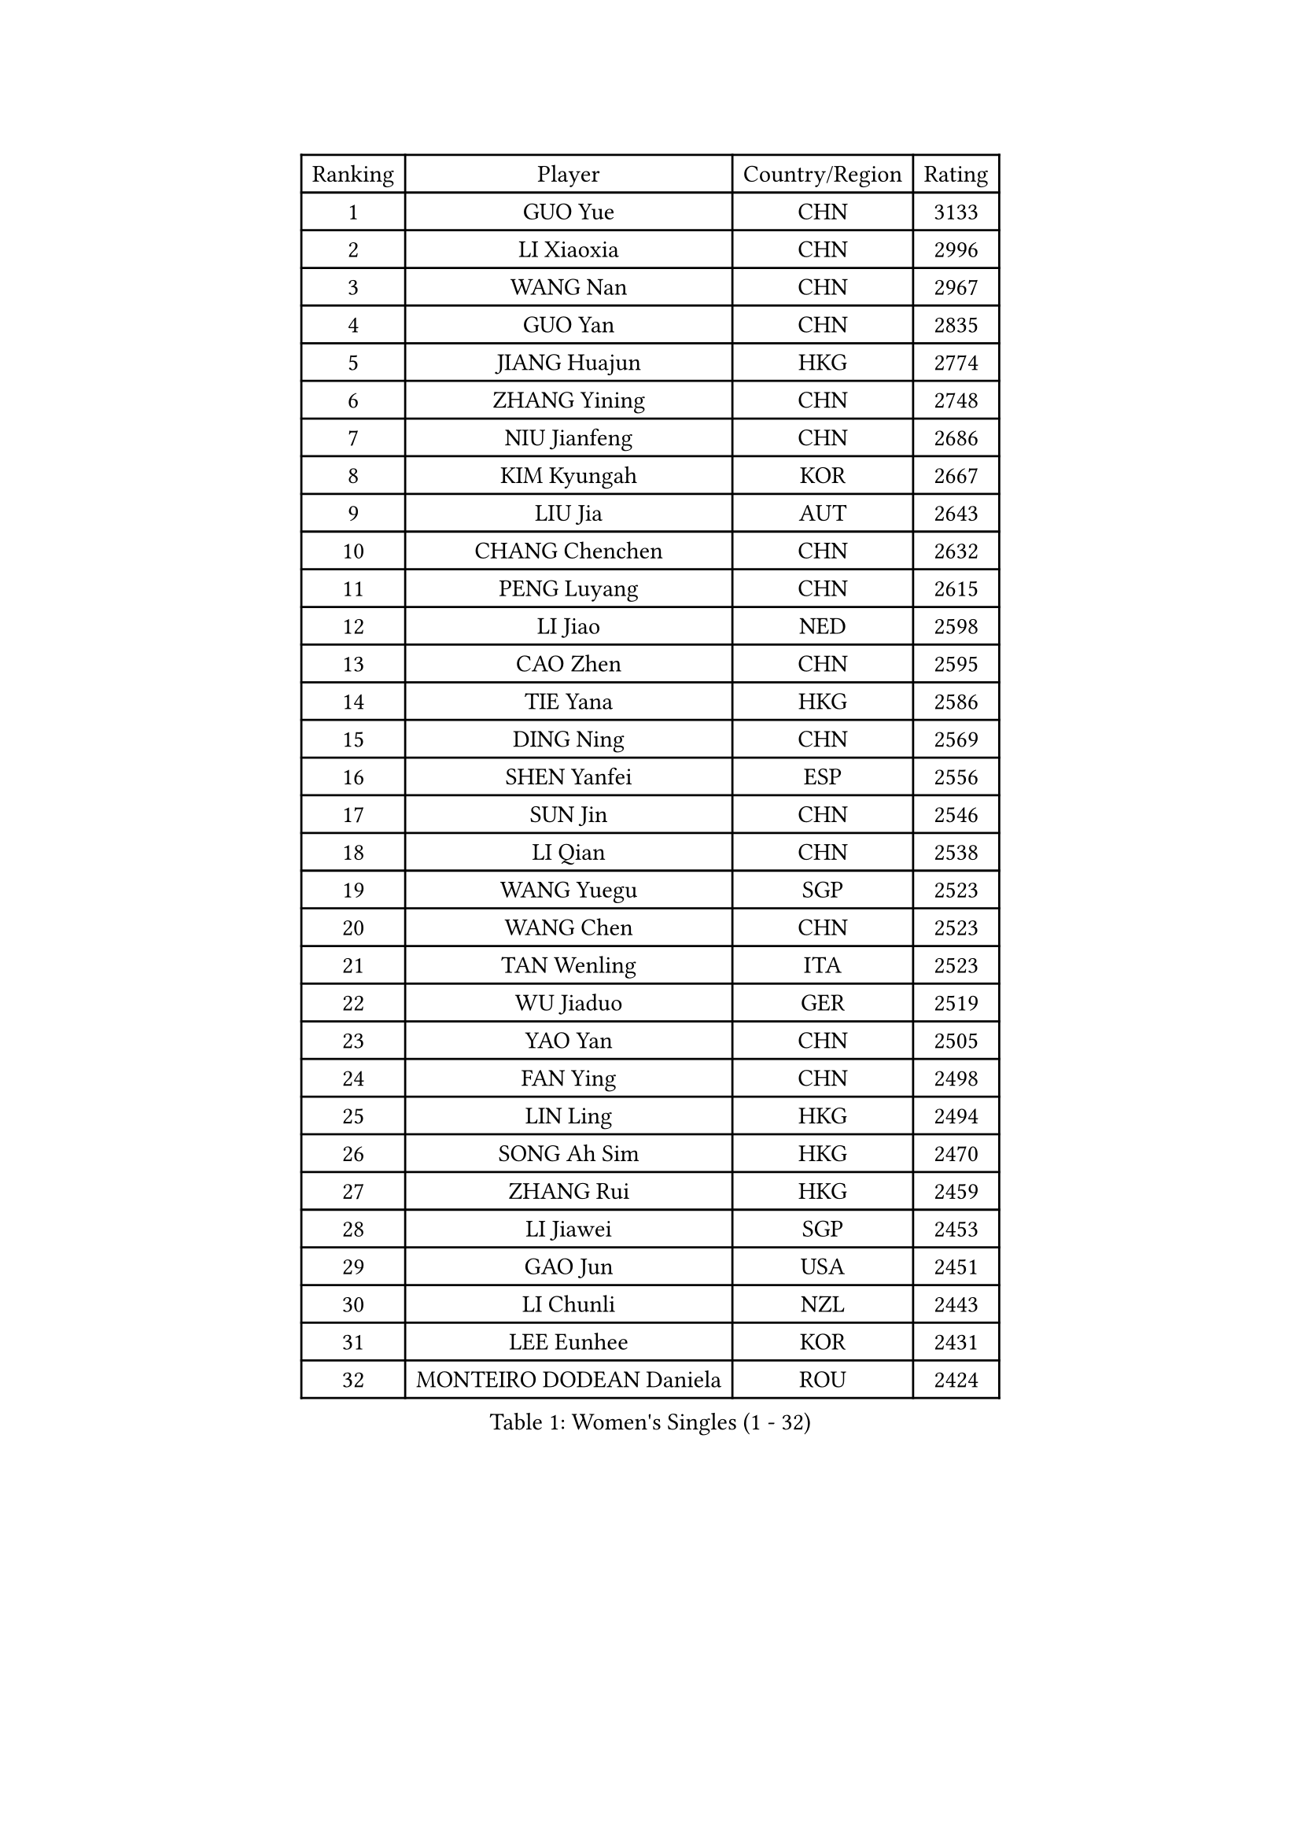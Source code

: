 
#set text(font: ("Courier New", "NSimSun"))
#figure(
  caption: "Women's Singles (1 - 32)",
    table(
      columns: 4,
      [Ranking], [Player], [Country/Region], [Rating],
      [1], [GUO Yue], [CHN], [3133],
      [2], [LI Xiaoxia], [CHN], [2996],
      [3], [WANG Nan], [CHN], [2967],
      [4], [GUO Yan], [CHN], [2835],
      [5], [JIANG Huajun], [HKG], [2774],
      [6], [ZHANG Yining], [CHN], [2748],
      [7], [NIU Jianfeng], [CHN], [2686],
      [8], [KIM Kyungah], [KOR], [2667],
      [9], [LIU Jia], [AUT], [2643],
      [10], [CHANG Chenchen], [CHN], [2632],
      [11], [PENG Luyang], [CHN], [2615],
      [12], [LI Jiao], [NED], [2598],
      [13], [CAO Zhen], [CHN], [2595],
      [14], [TIE Yana], [HKG], [2586],
      [15], [DING Ning], [CHN], [2569],
      [16], [SHEN Yanfei], [ESP], [2556],
      [17], [SUN Jin], [CHN], [2546],
      [18], [LI Qian], [CHN], [2538],
      [19], [WANG Yuegu], [SGP], [2523],
      [20], [WANG Chen], [CHN], [2523],
      [21], [TAN Wenling], [ITA], [2523],
      [22], [WU Jiaduo], [GER], [2519],
      [23], [YAO Yan], [CHN], [2505],
      [24], [FAN Ying], [CHN], [2498],
      [25], [LIN Ling], [HKG], [2494],
      [26], [SONG Ah Sim], [HKG], [2470],
      [27], [ZHANG Rui], [HKG], [2459],
      [28], [LI Jiawei], [SGP], [2453],
      [29], [GAO Jun], [USA], [2451],
      [30], [LI Chunli], [NZL], [2443],
      [31], [LEE Eunhee], [KOR], [2431],
      [32], [MONTEIRO DODEAN Daniela], [ROU], [2424],
    )
  )#pagebreak()

#set text(font: ("Courier New", "NSimSun"))
#figure(
  caption: "Women's Singles (33 - 64)",
    table(
      columns: 4,
      [Ranking], [Player], [Country/Region], [Rating],
      [33], [LAU Sui Fei], [HKG], [2406],
      [34], [LI Nan], [CHN], [2406],
      [35], [SAMARA Elizabeta], [ROU], [2397],
      [36], [FUKUHARA Ai], [JPN], [2396],
      [37], [LIU Shiwen], [CHN], [2390],
      [38], [KIM Mi Yong], [PRK], [2387],
      [39], [WU Xue], [DOM], [2383],
      [40], [KANAZAWA Saki], [JPN], [2378],
      [41], [JEON Hyekyung], [KOR], [2371],
      [42], [LI Xue], [FRA], [2362],
      [43], [PARK Miyoung], [KOR], [2358],
      [44], [POTA Georgina], [HUN], [2352],
      [45], [TOTH Krisztina], [HUN], [2350],
      [46], [#text(gray, "KIM Bokrae")], [KOR], [2338],
      [47], [TASEI Mikie], [JPN], [2330],
      [48], [CHEN Qing], [CHN], [2320],
      [49], [SHAN Xiaona], [GER], [2318],
      [50], [#text(gray, "RYOM Won Ok")], [PRK], [2308],
      [51], [CHEN TONG Fei-Ming], [TPE], [2297],
      [52], [FENG Yalan], [CHN], [2293],
      [53], [UMEMURA Aya], [JPN], [2293],
      [54], [ETSUZAKI Ayumi], [JPN], [2285],
      [55], [SUN Beibei], [SGP], [2281],
      [56], [KONISHI An], [JPN], [2279],
      [57], [YIP Lily], [USA], [2274],
      [58], [LI Qian], [POL], [2273],
      [59], [GANINA Svetlana], [RUS], [2270],
      [60], [PAVLOVICH Veronika], [BLR], [2259],
      [61], [HIRANO Sayaka], [JPN], [2254],
      [62], [SCHOPP Jie], [GER], [2254],
      [63], [LU Yun-Feng], [TPE], [2241],
      [64], [KIM Jong], [PRK], [2238],
    )
  )#pagebreak()

#set text(font: ("Courier New", "NSimSun"))
#figure(
  caption: "Women's Singles (65 - 96)",
    table(
      columns: 4,
      [Ranking], [Player], [Country/Region], [Rating],
      [65], [GATINSKA Katalina], [BUL], [2236],
      [66], [ROBERTSON Laura], [GER], [2224],
      [67], [NI Xia Lian], [LUX], [2224],
      [68], [FUJII Hiroko], [JPN], [2220],
      [69], [FUKUOKA Haruna], [JPN], [2211],
      [70], [JEE Minhyung], [AUS], [2209],
      [71], [KRAMER Tanja], [GER], [2207],
      [72], [BOLLMEIER Nadine], [GER], [2201],
      [73], [FUJINUMA Ai], [JPN], [2196],
      [74], [ONO Shiho], [JPN], [2193],
      [75], [STRBIKOVA Renata], [CZE], [2189],
      [76], [YAMANASHI Yuri], [JPN], [2180],
      [77], [#text(gray, "XU Yan")], [SGP], [2178],
      [78], [ZAMFIR Adriana], [ROU], [2176],
      [79], [KIM Junghyun], [KOR], [2172],
      [80], [#text(gray, "BADESCU Otilia")], [ROU], [2171],
      [81], [YAN Chimei], [SMR], [2168],
      [82], [XU Jie], [POL], [2164],
      [83], [#text(gray, "ZHANG Xueling")], [SGP], [2163],
      [84], [#text(gray, "NISHII Yuka")], [JPN], [2161],
      [85], [YU Mengyu], [SGP], [2160],
      [86], [KIM Kyungha], [KOR], [2160],
      [87], [#text(gray, "PENG Xue")], [CHN], [2160],
      [88], [TIMINA Elena], [NED], [2159],
      [89], [LI Qiangbing], [AUT], [2156],
      [90], [XIAN Yifang], [FRA], [2153],
      [91], [HIURA Reiko], [JPN], [2152],
      [92], [ODOROVA Eva], [SVK], [2150],
      [93], [MU Zi], [CHN], [2149],
      [94], [TKACHOVA Tetyana], [UKR], [2148],
      [95], [ISHIGAKI Yuka], [JPN], [2147],
      [96], [SCHALL Elke], [GER], [2144],
    )
  )#pagebreak()

#set text(font: ("Courier New", "NSimSun"))
#figure(
  caption: "Women's Singles (97 - 128)",
    table(
      columns: 4,
      [Ranking], [Player], [Country/Region], [Rating],
      [97], [ZHANG Mo], [CAN], [2142],
      [98], [#text(gray, "STEFF Mihaela")], [ROU], [2137],
      [99], [KOLTSOVA Anastasia], [RUS], [2135],
      [100], [LOVAS Petra], [HUN], [2134],
      [101], [VACENOVSKA Iveta], [CZE], [2130],
      [102], [ZHU Fang], [ESP], [2130],
      [103], [WEN Jia], [CHN], [2129],
      [104], [CHO Hala], [KOR], [2123],
      [105], [JANG Hyon Ae], [PRK], [2121],
      [106], [KOSTROMINA Tatyana], [BLR], [2120],
      [107], [BILENKO Tetyana], [UKR], [2115],
      [108], [KWAK Bangbang], [KOR], [2111],
      [109], [PARTYKA Natalia], [POL], [2111],
      [110], [PETROVA Detelina], [BUL], [2111],
      [111], [YOON Sunae], [KOR], [2110],
      [112], [KOMWONG Nanthana], [THA], [2107],
      [113], [NEMES Olga], [ROU], [2106],
      [114], [TERUI Moemi], [JPN], [2104],
      [115], [PASKAUSKIENE Ruta], [LTU], [2099],
      [116], [TAN Paey Fern], [SGP], [2099],
      [117], [KO Somi], [KOR], [2098],
      [118], [KASABOVA Asya], [BUL], [2098],
      [119], [#text(gray, "DOBESOVA Jana")], [CZE], [2095],
      [120], [KOTIKHINA Irina], [RUS], [2093],
      [121], [LAY Jian Fang], [AUS], [2093],
      [122], [STRUSE Nicole], [GER], [2090],
      [123], [GHATAK Poulomi], [IND], [2087],
      [124], [STEFANOVA Nikoleta], [ITA], [2086],
      [125], [LIAN Qian], [DOM], [2084],
      [126], [PAN Chun-Chu], [TPE], [2078],
      [127], [HUGH Judy], [USA], [2074],
      [128], [NG Sock Khim], [MAS], [2073],
    )
  )